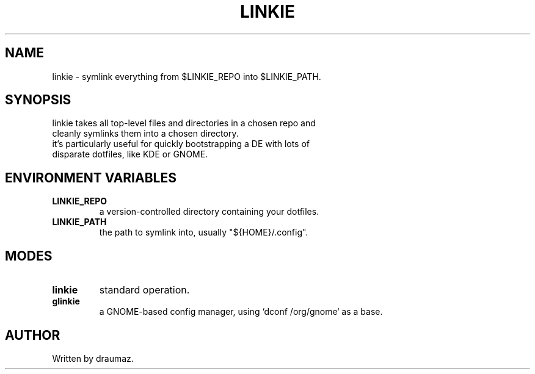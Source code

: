 .TH LINKIE "1" "Sep 2023" "linkie 1.2" "Utilities"

.SH NAME
linkie \- symlink everything from $LINKIE_REPO into $LINKIE_PATH.

.SH SYNOPSIS
.TP
linkie takes all top-level files and directories in a chosen repo and cleanly symlinks them into a chosen directory.
.TP
it's particularly useful for quickly bootstrapping a DE with lots of disparate dotfiles, like KDE or GNOME.

.SH ENVIRONMENT VARIABLES
.TP
\fB\/LINKIE_REPO\fR
a version-controlled directory containing your dotfiles.
.TP
\fB\/LINKIE_PATH\fR
the path to symlink into, usually "${HOME}/.config".

.SH MODES
.TP
\fB\/linkie\fR
standard operation.
.TP
\fB\/glinkie\fR
a GNOME-based config manager, using `dconf /org/gnome` as a base.

.SH AUTHOR
Written by draumaz.
